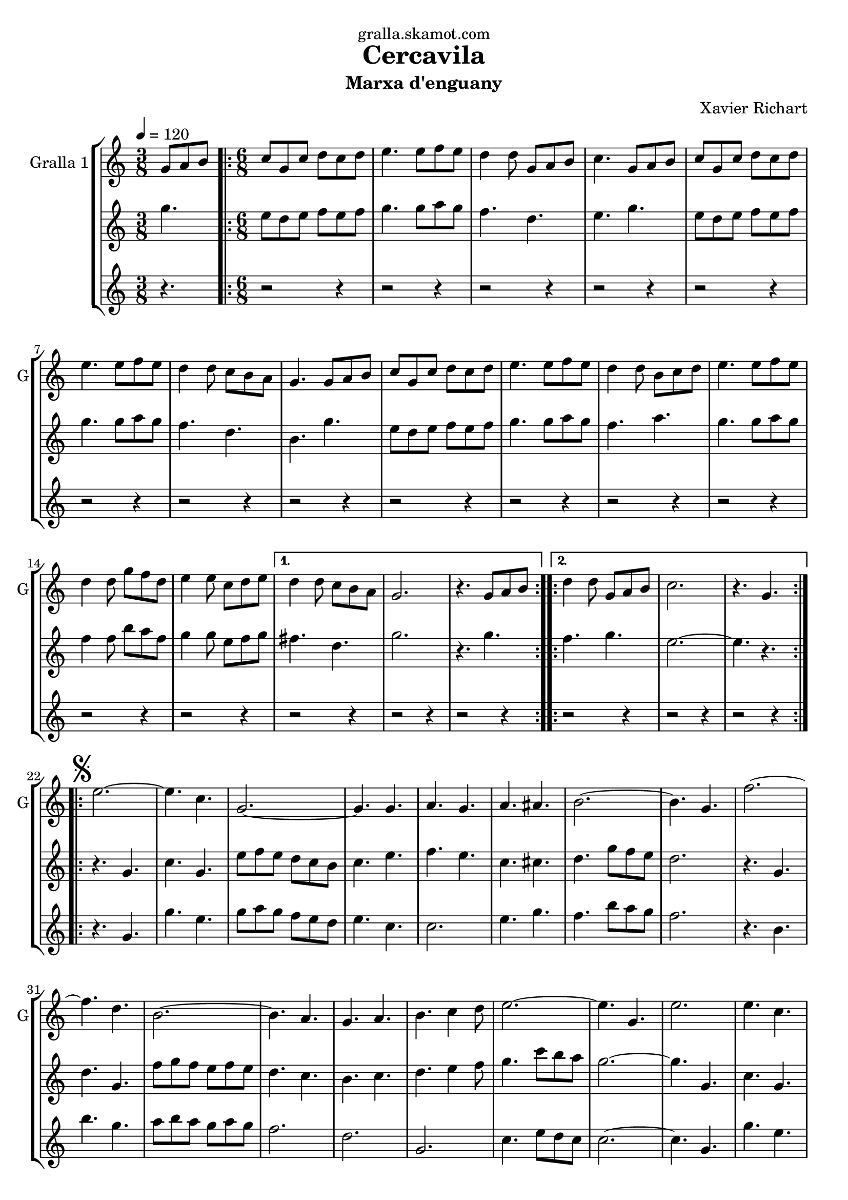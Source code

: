 \version "2.16.2"

\header {
  dedication="gralla.skamot.com"
  title="Cercavila"
  subtitle="Marxa d'enguany"
  subsubtitle=""
  poet=""
  meter=""
  piece=""
  composer="Xavier Richart"
  arranger=""
  opus=""
  instrument=""
  copyright=""
  tagline=""
}

liniaroAa =
\relative g'
{
  \tempo 4=120
  \clef treble
  \key c \major
  \time 3/8
  g8 a b  |
  \time 6/8   \repeat volta 2 { c8 g c d c d  |
  e4. e8 f e  |
  d4 d8 g, a b  |
  %05
  c4. g8 a b  |
  c8 g c d c d  |
  e4. e8 f e  |
  d4 d8 c b a  |
  g4. g8 a b  |
  %10
  c8 g c d c d  |
  e4. e8 f e  |
  d4 d8 b c d  |
  e4. e8 f e  |
  d4 d8 g f d  |
  %15
  e4 e8 c d e }
  \alternative { { d4 d8 c b a  |
  g2.  |
  r4. g8 a b }
  \repeat volta 2 { d4 d8 g, a b  |
  %20
  c2.  |
  r4. g } }
  \repeat volta 2 { \mark \markup {\musicglyph #"scripts.segno"} e'2. ~  |
  e4. c  |
  g2. ~  |
  %25
  g4. g  |
  a4. g  |
  a4. ais  |
  b2. ~  |
  b4. g  |
  %30
  f'2. ~  |
  f4. d  |
  b2. ~  |
  b4. a  |
  g4. a  |
  %35
  b4. c4 d8  |
  e2. ~  |
  e4. g,  |
  e'2.  |
  e4. c  |
  %40
  g2. ~  |
  g4. g  |
  e'4. f  |
  g4. e  |
  a2. ~  |
  %45
  a4. c,  |
  gis'2. ~  |
  gis4. e  |
  g2. ~  |
  g4. e  |
  %50
  f4. e  |
  c4. d }
  \alternative { { c2.  |
  r4 r8 g4. }
  { c2.  |
  %55
  \mark "Fine" c4. r } }
  \key ees \major   c4 c8 g4 g8  |
  c8 c c c4 r8  | % kompletite
  ees4 ees8 bes4 bes8  |
  ees8 ees ees ees4.  |
  %60
  g4 g8 d4 d8  |
  g8 g g g g g  |
  g2.  |
  \mark "D.S. al Fine" r4. g,  \bar "|."
}

liniaroAb =
\relative g''
{
  \tempo 4=120
  \clef treble
  \key c \major
  \time 3/8
  g4.  |
  \time 6/8   \repeat volta 2 { e8 d e f e f  |
  g4. g8 a g  |
  f4. d  |
  %05
  e4. g  |
  e8 d e f e f  |
  g4. g8 a g  |
  f4. d  |
  b4. g'  |
  %10
  e8 d e f e f  |
  g4. g8 a g  |
  f4. a  |
  g4. g8 a g  |
  f4 f8 b a f  |
  %15
  g4 g8 e f g }
  \alternative { { fis4. d  |
  g2.  |
  r4. g }
  \repeat volta 2 { f4. g  |
  %20
  e2. ~  |
  e4. r } }
  \repeat volta 2 { r4. g,  |
  c4. g  |
  e'8 f e d c b  |
  %25
  c4. e  |
  f4. e  |
  c4. cis  |
  d4. g8 f e  |
  d2.  |
  %30
  r4. g,  |
  d'4. g,  |
  f'8 g f e f e  |
  d4. c  |
  b4. c  |
  %35
  d4. e4 f8  |
  g4. c8 b a  |
  g2. ~  |
  g4. g,  |
  c4. g  |
  %40
  e'8 f e d c b  |
  c4. e  |
  g4. a4 b8  |
  c8 b a g4.  |
  f4. c8 d e  |
  %45
  f2.  |
  f4. f8 dis d  |
  c4. c  |
  e4. f8 e d  |
  c4. g  |
  %50
  a4. g  |
  a4. b }
  \alternative { { c8 g' g g g g  |
  g2. }
  { c,2.  |
  %55
  c4. r } }
  \key ees \major   ees4 ees8 d4 d8  |
  ees8 ees ees ees4 r8  | % kompletite
  g4 g8 f4 f8  |
  g8 g g g4.  |
  %60
  bes4 bes8 a4 a8  |
  bes8 bes bes bes bes bes  |
  b2. ~  |
  b4. r  \bar "|."
}

liniaroAc =
\relative g'
{
  \tempo 4=120
  \clef treble
  \key c \major
  \time 3/8
  r4.  |
  \time 6/8   \repeat volta 2 { r2 r4  |
  r2 r4  |
  r2 r4  |
  %05
  r2 r4  |
  r2 r4  |
  r2 r4  |
  r2 r4  |
  r2 r4  |
  %10
  r2 r4  |
  r2 r4  |
  r2 r4  |
  r2 r4  |
  r2 r4  |
  %15
  r2 r4 }
  \alternative { { r2 r4  |
  r2 r4  |
  r2 r4 }
  \repeat volta 2 { r2 r4  |
  %20
  r2 r4  |
  r2 r4 } }
  \repeat volta 2 { r4. g  |
  g'4. e  |
  g8 a g f e d  |
  %25
  e4. c  |
  c2.  |
  e4. g  |
  f4. b8 a g  |
  f2.  |
  %30
  r4. b,  |
  b'4. g  |
  a8 b a g a g  |
  f2.  |
  d2.  |
  %35
  g,2.  |
  c4. e8 d c  |
  c2. ~  |
  c4. g  |
  g'4. e  |
  %40
  g8 a g f e d  |
  e4. c  |
  c2. ~  |
  c4. c  |
  a4. c8 b ais  |
  %45
  a2.  |
  gis4. ais  |
  gis4. g8 a b  |
  c8 b a g a b  |
  c2.  |
  %50
  c8 b a e' d c  |
  f8 e d g a b }
  \alternative { { r2 r4  |
  r2 r4 }
  { c2. ~  |
  %55
  c4. r } }
  \key ees \major   ees,4 ees8 d4 d8  |
  ees8 ees ees g4 r8  | % kompletite
  g4 g8 d4 d8  |
  bes8 bes bes bes4.  |
  %60
  d4 d8 bes4 c8  |
  d8 d d d d d  |
  g,2.  |
  g4. r  \bar "|."
}

\bookpart {
  \score {
    \new StaffGroup {
      \override Score.RehearsalMark #'self-alignment-X = #LEFT
      <<
        \new Staff \with {instrumentName = #"Gralla 1" shortInstrumentName = #"G"} \liniaroAa
        \new Staff \with {instrumentName = #"" shortInstrumentName = #" "} \liniaroAb
        \new Staff \with {instrumentName = #"" shortInstrumentName = #" "} \liniaroAc
      >>
    }
    \layout {}
  }
  \score { \unfoldRepeats
    \new StaffGroup {
      \override Score.RehearsalMark #'self-alignment-X = #LEFT
      <<
        \new Staff \with {instrumentName = #"Gralla 1" shortInstrumentName = #"G"} \liniaroAa
        \new Staff \with {instrumentName = #"" shortInstrumentName = #" "} \liniaroAb
        \new Staff \with {instrumentName = #"" shortInstrumentName = #" "} \liniaroAc
      >>
    }
    \midi {
      \set Staff.midiInstrument = "oboe"
      \set DrumStaff.midiInstrument = "drums"
    }
  }
}

\bookpart {
  \header {instrument="Gralla 1"}
  \score {
    \new StaffGroup {
      \override Score.RehearsalMark #'self-alignment-X = #LEFT
      <<
        \new Staff \liniaroAa
      >>
    }
    \layout {}
  }
  \score { \unfoldRepeats
    \new StaffGroup {
      \override Score.RehearsalMark #'self-alignment-X = #LEFT
      <<
        \new Staff \liniaroAa
      >>
    }
    \midi {
      \set Staff.midiInstrument = "oboe"
      \set DrumStaff.midiInstrument = "drums"
    }
  }
}

\bookpart {
  \header {instrument=""}
  \score {
    \new StaffGroup {
      \override Score.RehearsalMark #'self-alignment-X = #LEFT
      <<
        \new Staff \liniaroAb
      >>
    }
    \layout {}
  }
  \score { \unfoldRepeats
    \new StaffGroup {
      \override Score.RehearsalMark #'self-alignment-X = #LEFT
      <<
        \new Staff \liniaroAb
      >>
    }
    \midi {
      \set Staff.midiInstrument = "oboe"
      \set DrumStaff.midiInstrument = "drums"
    }
  }
}

\bookpart {
  \header {instrument=""}
  \score {
    \new StaffGroup {
      \override Score.RehearsalMark #'self-alignment-X = #LEFT
      <<
        \new Staff \liniaroAc
      >>
    }
    \layout {}
  }
  \score { \unfoldRepeats
    \new StaffGroup {
      \override Score.RehearsalMark #'self-alignment-X = #LEFT
      <<
        \new Staff \liniaroAc
      >>
    }
    \midi {
      \set Staff.midiInstrument = "oboe"
      \set DrumStaff.midiInstrument = "drums"
    }
  }
}

